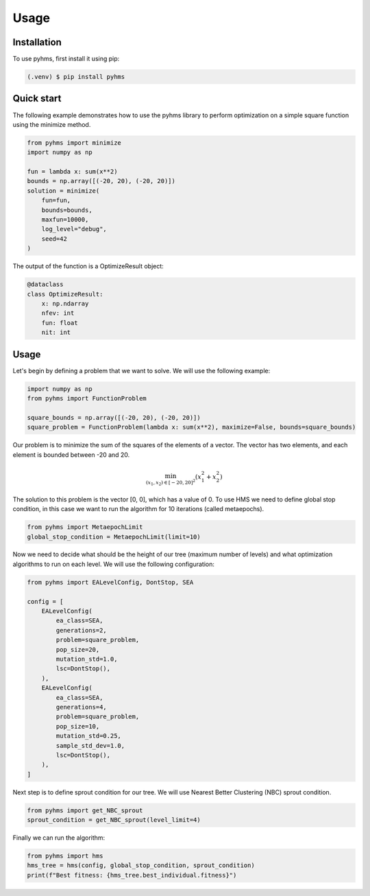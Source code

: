 Usage
=====

.. _installation:

Installation
------------

To use pyhms, first install it using pip:

.. code-block:: console

   (.venv) $ pip install pyhms

.. _usage:

Quick start
-----------

The following example demonstrates how to use the pyhms library to perform optimization on a simple square function using the minimize method.

.. code-block:: python

    from pyhms import minimize
    import numpy as np

    fun = lambda x: sum(x**2)
    bounds = np.array([(-20, 20), (-20, 20)])
    solution = minimize(
        fun=fun,
        bounds=bounds,
        maxfun=10000,
        log_level="debug",
        seed=42
    )

The output of the function is a OptimizeResult object:

.. code-block:: python

    @dataclass
    class OptimizeResult:
        x: np.ndarray
        nfev: int
        fun: float
        nit: int


Usage
-----

Let's begin by defining a problem that we want to solve. We will use the following example:

.. code-block:: python

    import numpy as np
    from pyhms import FunctionProblem

    square_bounds = np.array([(-20, 20), (-20, 20)])
    square_problem = FunctionProblem(lambda x: sum(x**2), maximize=False, bounds=square_bounds)

Our problem is to minimize the sum of the squares of the elements of a vector. The vector has two elements, and each element is bounded between -20 and 20.

.. math::

    \min_{(x_1, x_2) \in [-20, 20]^2} (x_1^2 + x_2^2)


The solution to this problem is the vector [0, 0], which has a value of 0.
To use HMS we need to define global stop condition, in this case we want to run the algorithm for 10 iterations (called metaepochs).

.. code-block:: python

    from pyhms import MetaepochLimit
    global_stop_condition = MetaepochLimit(limit=10)

Now we need to decide what should be the height of our tree (maximum number of levels) and what optimization algorithms to run on each level. We will use the following configuration:

.. code-block:: python

    from pyhms import EALevelConfig, DontStop, SEA

    config = [
        EALevelConfig(
            ea_class=SEA,
            generations=2,
            problem=square_problem,
            pop_size=20,
            mutation_std=1.0,
            lsc=DontStop(),
        ),
        EALevelConfig(
            ea_class=SEA,
            generations=4,
            problem=square_problem,
            pop_size=10,
            mutation_std=0.25,
            sample_std_dev=1.0,
            lsc=DontStop(),
        ),
    ]

Next step is to define sprout condition for our tree. We will use Nearest Better Clustering (NBC) sprout condition.

.. code-block:: python

    from pyhms import get_NBC_sprout
    sprout_condition = get_NBC_sprout(level_limit=4)

Finally we can run the algorithm:

.. code-block:: python

    from pyhms import hms
    hms_tree = hms(config, global_stop_condition, sprout_condition)
    print(f"Best fitness: {hms_tree.best_individual.fitness}")
